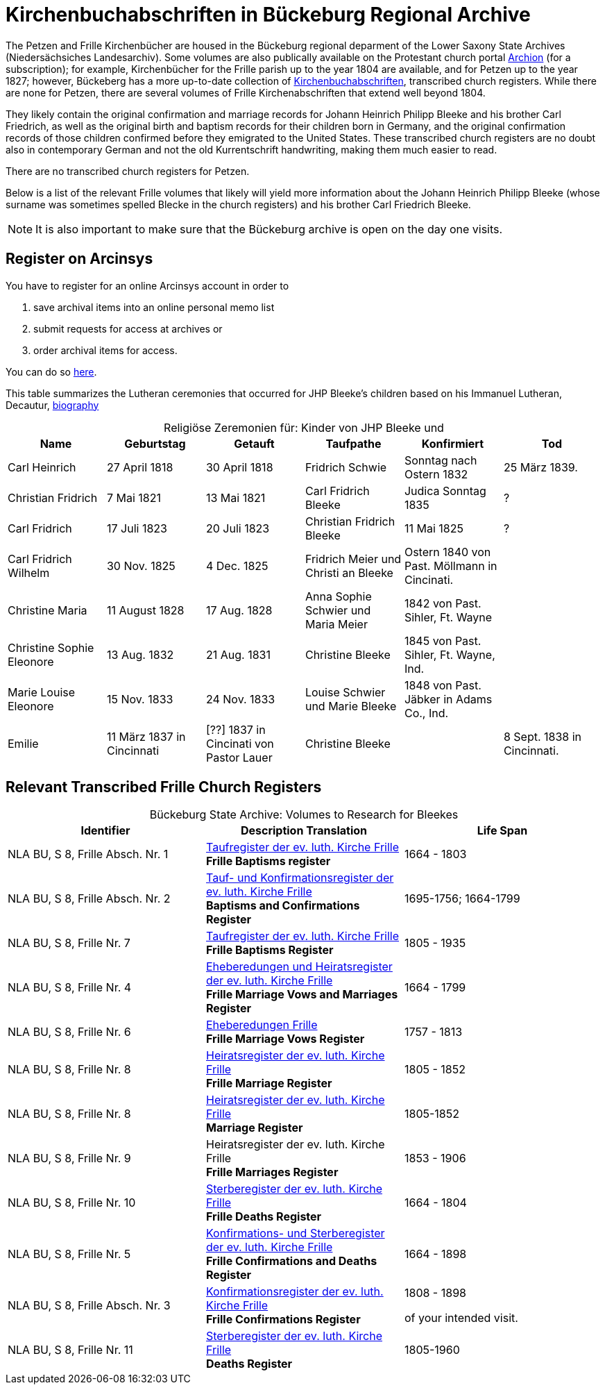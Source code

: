= Kirchenbuchabschriften in Bückeburg Regional Archive
:page-role: doc-width

The Petzen and Frille Kirchenbücher are housed in the Bückeburg regional
deparment of the Lower Saxony State Archives (Niedersächsiches Landesarchiv).
Some volumes are also publically available on the Protestant church portal
link:https://www.archion.de[Archion] (for a subscription); for example,
Kirchenbücher for the Frille parish up to the year 1804 are available, and 
for Petzen up to the year 1827; however, Bückeberg has a more up-to-date
collection of
link:https://www.arcinsys.niedersachsen.de/arcinsys/llist?nodeid=g462569&page=1&reload=true&sorting=41[Kirchenbuchabschriften],
transcribed church registers. While there are none for Petzen, there are
several volumes of Frille Kirchenabschriften that extend well beyond 1804.

They likely contain the original confirmation and marriage records for Johann
Heinrich Philipp Bleeke and his brother Carl Friedrich, as well as the original
birth and baptism records for their children born in Germany, and the original
confirmation records of those children confirmed before they emigrated to the
United States. These transcribed church registers are no doubt also in
contemporary German and not the old Kurrentschrift handwriting, making them
much easier to read.

There are no transcribed church registers for Petzen.

Below is a list of the relevant Frille volumes that likely will yield more
information about the Johann Heinrich Philipp Bleeke (whose surname was
sometimes spelled Blecke in the church registers) and his brother Carl
Friedrich Bleeke.

NOTE: It is also important to make sure that the Bückeburg archive is open on
the day one visits.

== Register on Arcinsys

You have to register for an online Arcinsys account in order to

. save archival items into an online personal memo list
. submit requests for access at archives or
. order archival items for access. 

You can do so link:https://www.arcinsys.niedersachsen.de/arcinsys/start.action?request_locale=en[here].

This table summarizes the Lutheran ceremonies that occurred for JHP Bleeke's children based on his Immanuel Lutheran, Decautur, xref:churches:immanuel/jhp-bleeke.adoc[biography]

[caption="Religiöse Zeremonien für: "]
.Kinder von JHP Bleeke und
|===
|Name|Geburtstag|Getauft|Taufpathe|Konfirmiert|Tod

|Carl Heinrich|27 April 1818| 30 April 1818| Fridrich Schwie|Sonntag nach Ostern 1832|25 März 1839.

|Christian Fridrich|7 Mai 1821|13 Mai 1821|Carl Fridrich Bleeke|Judica Sonntag 1835|?

|Carl Fridrich| 17 Juli 1823|20 Juli 1823|Christian Fridrich Bleeke|11 Mai 1825|?

|Carl Fridrich Wilhelm|30 Nov. 1825|4 Dec. 1825|Fridrich Meier und Christi an Bleeke|Ostern 1840 von Past. Möllmann in Cincinati.|

|Christine Maria|11 August 1828|17 Aug. 1828|Anna Sophie Schwier und Maria Meier|1842 von Past. Sihler, Ft. Wayne|

|Christine Sophie Eleonore|13 Aug. 1832|21 Aug. 1831|Christine Bleeke|1845 von Past. Sihler, Ft. Wayne, Ind.|

|Marie Louise Eleonore|15 Nov. 1833|24 Nov. 1833|Louise Schwier und Marie Bleeke|1848 von Past. Jäbker in Adams Co., Ind.|

|Emilie|11 März 1837 in Cincinnati|[??] 1837 in Cincinati von Pastor Lauer|Christine Bleeke||8 Sept. 1838 in Cincinnati.
|===

== Relevant Transcribed Frille Church Registers

[caption="Bückeburg State Archive: "]
.Volumes to Research for Bleekes
|===
|Identifier|Description **Translation**|Life Span

|NLA BU, S 8, Frille Absch. Nr. 1 |link:https://www.arcinsys.niedersachsen.de/arcinsys/detailAction?detailid=v10514254[Taufregister der ev. luth. Kirche Frille] +
**Frille Baptisms register** |1664 - 1803

|NLA BU, S 8, Frille Absch. Nr. 2|link:https://www.arcinsys.niedersachsen.de/arcinsys/detailAction?detailid=v10514262[Tauf- und Konfirmationsregister der ev. luth. Kirche Frille] +
**Baptisms and Confirmations Register**|1695-1756; 1664-1799

|NLA BU, S 8, Frille Nr. 7 |link:https://www.arcinsys.niedersachsen.de/arcinsys/detailAction?detailid=v10514262[Taufregister der ev. luth. Kirche Frille] +
**Frille Baptisms Register**|1805 - 1935

|NLA BU, S 8, Frille Nr. 4 |link:https://www.arcinsys.niedersachsen.de/arcinsys/detailAction?detailid=v10514269[Eheberedungen und Heiratsregister der ev. luth. Kirche Frille] +
**Frille Marriage Vows and Marriages Register** |1664 - 1799  

|NLA BU, S 8, Frille Nr. 6 |link:https://www.arcinsys.niedersachsen.de/arcinsys/detailAction?detailid=v10514279[Eheberedungen Frille] +
**Frille Marriage Vows Register**|1757 - 1813

|NLA BU, S 8, Frille Nr. 8 |link:https://www.arcinsys.niedersachsen.de/arcinsys/detailAction?detailid=v10514283[Heiratsregister der ev. luth. Kirche Frille] +
**Frille Marriage Register**|1805 - 1852

|NLA BU, S 8, Frille Nr. 8 |https://www.arcinsys.niedersachsen.de/arcinsys/detailAction?detailid=v10514283[Heiratsregister der ev. luth. Kirche Frille] +
**Marriage Register**|1805-1852

|NLA BU, S 8, Frille Nr. 9 |Heiratsregister der ev. luth. Kirche Frille +
**Frille Marriages Register**|1853 - 1906

|NLA BU, S 8, Frille Nr. 10 |link:https://www.arcinsys.niedersachsen.de/arcinsys/detailAction?detailid=v10514295[Sterberegister der ev. luth. Kirche Frille] +
**Frille Deaths Register**|1664 - 1804

|NLA BU, S 8, Frille Nr. 5 |link:https://www.arcinsys.niedersachsen.de/arcinsys/detailAction?detailid=v10514272[Konfirmations- und Sterberegister der ev.
luth. Kirche Frille] +
**Frille Confirmations and Deaths Register**|1664 - 1898

|NLA BU, S 8, Frille Absch. Nr. 3 |link:https://www.arcinsys.niedersachsen.de/arcinsys/detailAction?detailid=v10514267[Konfirmationsregister der ev. luth.
Kirche Frille] +
**Frille Confirmations Register**|1808 - 1898

of your intended visit.|NLA BU, S 8, Frille Nr. 11 | link:https://www.arcinsys.niedersachsen.de/arcinsys/detailAction?detailid=v10514297[Sterberegister der ev. luth. Kirche Frille] +
**Deaths Register**|1805-1960
|===

